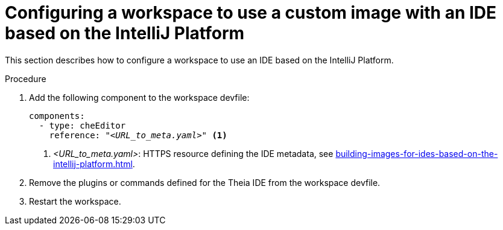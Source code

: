 [id="configuring-a-workspace-to-use-a-custom-image-with-an-ide-based-on-the-intellij-platform_{context}"]
= Configuring a workspace to use a custom image with an IDE based on the IntelliJ Platform

This section describes how to configure a workspace to use an IDE based on the IntelliJ Platform.

.Procedure

. Add the following component to the workspace devfile:
+
[source,yaml,subs="+quotes,macros,attributes"]
----
components:
  - type: cheEditor
    reference: "__<URL_to_meta.yaml>__" <1>
----
+
<1> __<URL_to_meta.yaml>__: HTTPS resource defining the IDE metadata, see xref:building-images-for-ides-based-on-the-intellij-platform.adoc[].

. Remove the plugins or commands defined for the Theia IDE from the workspace devfile.

. Restart the workspace.

